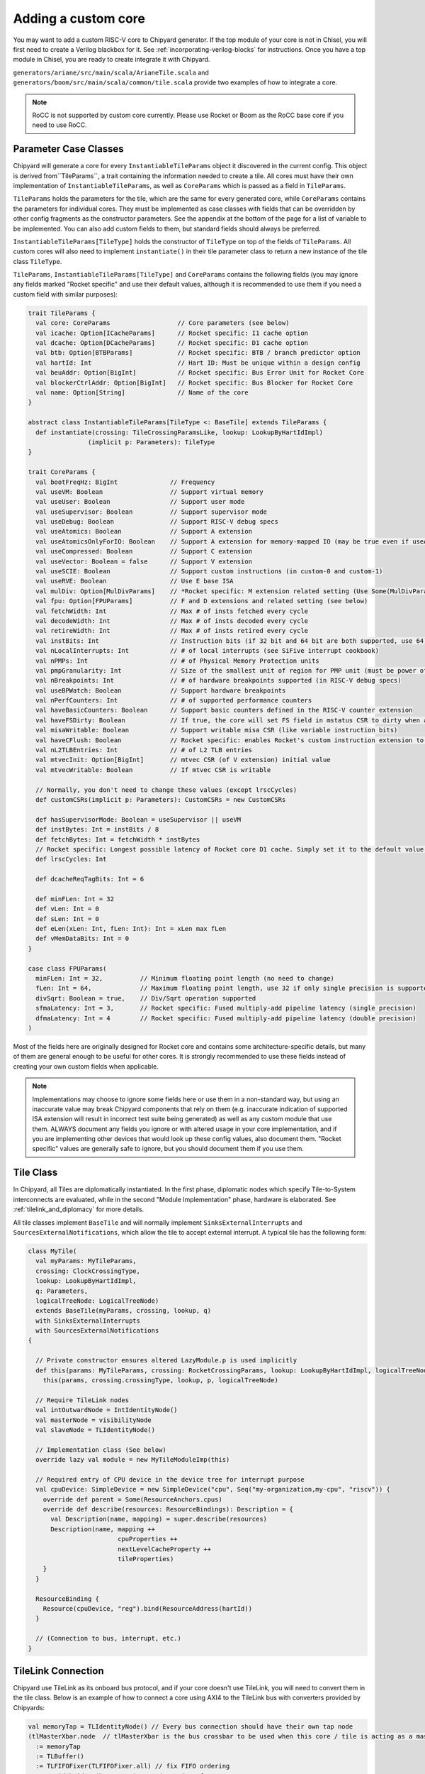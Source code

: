.. _custom_core:

Adding a custom core
====================

You may want to add a custom RISC-V core to Chipyard generator. If the top module of your core is not in Chisel, 
you will first need to create a Verilog blackbox for it. See :ref:`incorporating-verilog-blocks` for instructions.
Once you have a top module in Chisel, you are ready to create integrate it with Chipyard. 

``generators/ariane/src/main/scala/ArianeTile.scala`` and ``generators/boom/src/main/scala/common/tile.scala`` 
provide two examples of how to integrate a core.

.. note:: 

    RoCC is not supported by custom core currently. Please use Rocket or Boom as the RoCC base core if you need to use RoCC.

Parameter Case Classes
----------------------

Chipyard will generate a core for every ``InstantiableTileParams`` object it discovered in the current config.
This object is derived from``TileParams``, a trait containing the information needed to create a tile. All cores must have
their own implementation of ``InstantiableTileParams``, as well as ``CoreParams`` which is passed as a field in ``TileParams``.

``TileParams`` holds the parameters for the tile, which are the same for every generated core, while ``CoreParams`` 
contains the parameters for individual cores. They must be implemented as case classes with fields that can be overridden by 
other config fragments as the constructor parameters. See the appendix at the bottom of the page for a list of 
variable to be implemented. You can also add custom fields to them, but standard fields should always be preferred. 

``InstantiableTileParams[TileType]`` holds the constructor of ``TileType`` on top of the fields of ``TileParams``.
All custom cores will also need to implement ``instantiate()`` in their tile parameter class to return a new instance
of the tile class ``TileType``. 

``TileParams``, ``InstantiableTileParams[TileType]`` and ``CoreParams`` contains the following fields (you may ignore 
any fields marked "Rocket specific" and use their default values, although it is recommended to use them if you 
need a custom field with similar purposes):

.. code-block:: scala

    trait TileParams {
      val core: CoreParams                  // Core parameters (see below)
      val icache: Option[ICacheParams]      // Rocket specific: I1 cache option
      val dcache: Option[DCacheParams]      // Rocket specific: D1 cache option
      val btb: Option[BTBParams]            // Rocket specific: BTB / branch predictor option
      val hartId: Int                       // Hart ID: Must be unique within a design config
      val beuAddr: Option[BigInt]           // Rocket specific: Bus Error Unit for Rocket Core
      val blockerCtrlAddr: Option[BigInt]   // Rocket specific: Bus Blocker for Rocket Core
      val name: Option[String]              // Name of the core
    }

    abstract class InstantiableTileParams[TileType <: BaseTile] extends TileParams {
      def instantiate(crossing: TileCrossingParamsLike, lookup: LookupByHartIdImpl)
                    (implicit p: Parameters): TileType
    }

    trait CoreParams {
      val bootFreqHz: BigInt              // Frequency
      val useVM: Boolean                  // Support virtual memory
      val useUser: Boolean                // Support user mode
      val useSupervisor: Boolean          // Support supervisor mode
      val useDebug: Boolean               // Support RISC-V debug specs
      val useAtomics: Boolean             // Support A extension
      val useAtomicsOnlyForIO: Boolean    // Support A extension for memory-mapped IO (may be true even if useAtomics is false)
      val useCompressed: Boolean          // Support C extension
      val useVector: Boolean = false      // Support V extension
      val useSCIE: Boolean                // Support custom instructions (in custom-0 and custom-1)
      val useRVE: Boolean                 // Use E base ISA
      val mulDiv: Option[MulDivParams]    // *Rocket specific: M extension related setting (Use Some(MulDivParams()) to indicate M extension supported)
      val fpu: Option[FPUParams]          // F and D extensions and related setting (see below)
      val fetchWidth: Int                 // Max # of insts fetched every cycle
      val decodeWidth: Int                // Max # of insts decoded every cycle
      val retireWidth: Int                // Max # of insts retired every cycle
      val instBits: Int                   // Instruction bits (if 32 bit and 64 bit are both supported, use 64)
      val nLocalInterrupts: Int           // # of local interrupts (see SiFive interrupt cookbook)
      val nPMPs: Int                      // # of Physical Memory Protection units
      val pmpGranularity: Int             // Size of the smallest unit of region for PMP unit (must be power of 2)
      val nBreakpoints: Int               // # of hardware breakpoints supported (in RISC-V debug specs)
      val useBPWatch: Boolean             // Support hardware breakpoints
      val nPerfCounters: Int              // # of supported performance counters
      val haveBasicCounters: Boolean      // Support basic counters defined in the RISC-V counter extension 
      val haveFSDirty: Boolean            // If true, the core will set FS field in mstatus CSR to dirty when appropriate
      val misaWritable: Boolean           // Support writable misa CSR (like variable instruction bits)
      val haveCFlush: Boolean             // Rocket specific: enables Rocket's custom instruction extension to flush the cache
      val nL2TLBEntries: Int              // # of L2 TLB entries
      val mtvecInit: Option[BigInt]       // mtvec CSR (of V extension) initial value
      val mtvecWritable: Boolean          // If mtvec CSR is writable

      // Normally, you don't need to change these values (except lrscCycles) 
      def customCSRs(implicit p: Parameters): CustomCSRs = new CustomCSRs

      def hasSupervisorMode: Boolean = useSupervisor || useVM
      def instBytes: Int = instBits / 8
      def fetchBytes: Int = fetchWidth * instBytes
      // Rocket specific: Longest possible latency of Rocket core D1 cache. Simply set it to the default value 80 if you don't use it.
      def lrscCycles: Int

      def dcacheReqTagBits: Int = 6

      def minFLen: Int = 32
      def vLen: Int = 0
      def sLen: Int = 0
      def eLen(xLen: Int, fLen: Int): Int = xLen max fLen
      def vMemDataBits: Int = 0
    }

    case class FPUParams(
      minFLen: Int = 32,          // Minimum floating point length (no need to change) 
      fLen: Int = 64,             // Maximum floating point length, use 32 if only single precision is supported
      divSqrt: Boolean = true,    // Div/Sqrt operation supported
      sfmaLatency: Int = 3,       // Rocket specific: Fused multiply-add pipeline latency (single precision)
      dfmaLatency: Int = 4        // Rocket specific: Fused multiply-add pipeline latency (double precision)
    )

Most of the fields here are originally designed for Rocket core and contains some architecture-specific details, but 
many of them are general enough to be useful for other cores. It is strongly recommended to use these fields instead
of creating your own custom fields when applicable. 

.. note::

    Implementations may choose to ignore some fields here or use them in a non-standard way, but using an inaccurate
    value may break Chipyard components that rely on them (e.g. inaccurate indication of supported ISA extension will
    result in incorrect test suite being generated) as well as any custom module that use them. ALWAYS document any
    fields you ignore or with altered usage in your core implementation, and if you are implementing other devices that
    would look up these config values, also document them. "Rocket specific" values are generally safe to ignore, but 
    you should document them if you use them.

Tile Class
----------

In Chipyard, all Tiles are diplomatically instantiated. In the first phase, diplomatic nodes which specify Tile-to-System
interconnects are evaluated, while in the second "Module Implementation" phase, hardware is elaborated. 
See :ref:`tilelink_and_diplomacy` for more details.

All tile classes implement ``BaseTile`` and will normally implement ``SinksExternalInterrupts`` and ``SourcesExternalNotifications``,
which allow the tile to accept external interrupt. A typical tile has the following form:

.. code-block:: scala

    class MyTile(
      val myParams: MyTileParams,
      crossing: ClockCrossingType,
      lookup: LookupByHartIdImpl,
      q: Parameters,
      logicalTreeNode: LogicalTreeNode)
      extends BaseTile(myParams, crossing, lookup, q)
      with SinksExternalInterrupts
      with SourcesExternalNotifications
    {

      // Private constructor ensures altered LazyModule.p is used implicitly
      def this(params: MyTileParams, crossing: RocketCrossingParams, lookup: LookupByHartIdImpl, logicalTreeNode: LogicalTreeNode)(implicit p: Parameters) =
        this(params, crossing.crossingType, lookup, p, logicalTreeNode)

      // Require TileLink nodes
      val intOutwardNode = IntIdentityNode()
      val masterNode = visibilityNode
      val slaveNode = TLIdentityNode()

      // Implementation class (See below)
      override lazy val module = new MyTileModuleImp(this)

      // Required entry of CPU device in the device tree for interrupt purpose
      val cpuDevice: SimpleDevice = new SimpleDevice("cpu", Seq("my-organization,my-cpu", "riscv")) {
        override def parent = Some(ResourceAnchors.cpus)
        override def describe(resources: ResourceBindings): Description = {
          val Description(name, mapping) = super.describe(resources)
          Description(name, mapping ++
                            cpuProperties ++
                            nextLevelCacheProperty ++
                            tileProperties)
        }
      }

      ResourceBinding {
        Resource(cpuDevice, "reg").bind(ResourceAddress(hartId))
      }

      // (Connection to bus, interrupt, etc.)
    }

TileLink Connection
-------------------

Chipyard use TileLink as its onboard bus protocol, and if your core doesn't use TileLink, you will need to convert them
in the tile class. Below is an example of how to connect a core using AXI4 to the TileLink bus with converters provided by
Chipyards: 

.. code-block:: scala

    val memoryTap = TLIdentityNode() // Every bus connection should have their own tap node
    (tlMasterXbar.node  // tlMasterXbar is the bus crossbar to be used when this core / tile is acting as a master; otherwise, use tlSlaveXBar
      := memoryTap
      := TLBuffer()
      := TLFIFOFixer(TLFIFOFixer.all) // fix FIFO ordering
      := TLWidthWidget(beatBytes) // reduce size of TL
      := AXI4ToTL() // convert to TL
      := AXI4UserYanker(Some(2)) // remove user field on AXI interface. need but in reality user intf. not needed
      := AXI4Fragmenter() // deal with multi-beat xacts
      := memAXI4Node) // The custom node, see below

Remember, you may not need all of these intermediate widgets. See :ref:`diplomatic_widgets` for the meaning of each intermediate
widget. If you are using TileLink, then you only need the tap node and the TileLink node used by your components. Chipyard also
provides converters for AHB, APB and AXIS, and most of the AXI4 widgets has equivalent widget for these bus protocol; see the 
source files in ``generators/rocket-chip/src/main/scala/amba`` for more info. 

If you are using other bus protocol, you may implement your own converters, using the files in ``generators/rocket-chip/src/main/scala/amba``
as the template, but it is not recommended unless you are familiar with TileLink. 

``memAXI4Node`` is an AXI4 master node and is defined as following in our example:

.. code-block:: scala

    val memAXI4Node = AXI4MasterNode(
    Seq(AXI4MasterPortParameters(
      masters = Seq(AXI4MasterParameters(
        name = portName,
        id = IdRange(0, 1 << idBits))))))

where ``portName`` and ``idBits`` (number of bits to represent a port ID) are the parameter provides by the tile.
Make sure to read :ref:`node_types` to check out what type of nodes Chipyard supports and their parameters!

Also, by default, there are boundary buffers for both master and slave connections to the bus when they are leaving the tile, and you
can override the following two functions to control how to buffer the bus requests/responses:

.. code-block:: scala

    protected def makeMasterBoundaryBuffers(implicit p: Parameters): TLBuffer
    protected def makeSlaveBoundaryBuffers(implicit p: Parameters): TLBuffer

You can find more information on ``TLBuffer`` in :ref:`diplomatic_widgets`.

Interrupt
---------

Chipyard allows a tile to either receive interrupts from other devices or initiate interrupts to notify other cores/devices. 
In the tile that inherited ``SinksExternalInterrupts``, one can create a ``TileInterrupts`` object (a Chisel bundle) and 
call ``decodeCoreInterrupts`` with the object as the argument. You can then read the interrupt bits from the object.
The definition of ``TileInterrupts`` is 

.. code-block:: scala

    class TileInterrupts(implicit p: Parameters) extends CoreBundle()(p) {
      val debug = Bool() // debug interrupt
      val mtip = Bool() // Machine level timer interrupt
      val msip = Bool() // Machine level software interrupt
      val meip = Bool() // Machine level external interrupt 
      val seip = usingSupervisor.option(Bool()) // Valid only if supervisor mode is supported
      val lip = Vec(coreParams.nLocalInterrupts, Bool())  // Local interrupts
    }

This function should be in the implementation class since it involves hardware generation. 
Also, the tile can also notify other cores or devices for some events by calling following functions in ``SourcesExternalNotifications``
from the implementation class:

.. code-block:: scala

    def reportHalt(could_halt: Option[Bool]) // Triggered when there is an unrecoverable hardware error (halt the machine)
    def reportHalt(errors: Seq[CanHaveErrors]) // Varient for standard error bundle (used only by cache when there's an ECC error)
    reportCease(could_cease: Option[Bool], quiescenceCycles: Int = 8) // Triggered when the core stop retiring instructions (like clock gating)
    reportWFI(could_wfi: Option[Bool]) // Triggered when a WFI instruction is executed

Implementation Class
--------------------

The implementation class is of the following form:

.. code-block:: scala

    class MyTileModuleImp(outer: MyTile) extends BaseTileModuleImp(outer){
      // annotate the parameters
      Annotated.params(this, outer.tileParams)

      // TODO: Create the top module of the core and connect it with the ports in "outer"
    }

In the body of this class, you can look up any parameters by calling ``p({key})``, where ``{key}`` is the config key of 
the value you want to look up. For a list of available keys, see the appendix below.

If you create an AXI4 node (or equivalents), you will need to connect them to your core. You can connect a port like this:

.. code-block:: scala

    outer.myAXI4Node.out foreach { case (out, edgeOut) =>
      // Connect your module IO port to "out"
      // The type of "out" here is AXI4Bundle, which is defined in generators/rocket-chip/src/main/scala/amba/axi4/Bundles.scala
      // Please refer to this file for the definition of the ports.
      // If you are using APB, check APBBundle in generators/rocket-chip/src/main/scala/amba/apb/Bundles.scala
      // If you are using AHB, check AHBSlaveBundle or AHBMasterBundle in generators/rocket-chip/src/main/scala/amba/ahb/Bundles.scala
      // (choose one depends on the type of AHB node you create)
      // If you are using AXIS, check AXISBundle and AXISBundleBits in generators/rocket-chip/src/main/scala/amba/axis/Bundles.scala
    }

Integrate the Core
------------------

To use your core in a set of config, you would need a config fragment that would create a ``TileParams`` object of your core in
the current config. An example of such config will be like this:

.. code-block:: scala

    class WithNMyCores(n: Int, hartidOffset: Int) extends Config((site, here, up) => {
      case TilesLocated(InSubsystem) => up(TilesLocated(InSubsystem)) :++ List.tabulate(n)(i => MyTileParams(hartId = i + hartidOffset))
    })

Chipyard looks up the tile parameters in the field ``TilesLocated(InSubsystem)``, whose type is a list of ``InstantiableTileParams``.
This config fragment simply appends new tile parameters to the end of this list. 

Now you have finished all the steps to prepare your cores for Chipyard! To generate the custom core, simply follow the instructions
in :ref:`custom_chisel` to add your project to the build system, then create a config by following the steps in :ref:`hetero_socs_`.
You can now run any desired workflow for the new config just as you do for the built-in cores. 

Appendix: Common Config Keys
----------------------------

Chipyard provide a set of keys to store standard parameters. Below are some of the most common key used in core integration. 
(Note that internal fields are hidden)

.. code-block:: scala

    // keys
    // Parameters exposed to the top-level design, set based on external requirements, etc. See RISC-V debug specs for more info.
    case object DebugModuleKey extends Field[Option[DebugModuleParams]](Some(DebugModuleParams()))
    case object BootROMParams extends Field[BootROMParams]                  // See chipyard boot process tutorial
    case object CLINTKey extends Field[Option[CLINTParams]](None)           // Core Local Interrupter setting (See SiFive Interrupt Cookbook) 
    case object PLICKey extends Field[Option[PLICParams]](None)             // Platform Level Interrupt Controller setting (See SiFive Interrupt Cookbook) 
    case object CacheBlockBytes extends Field[Int](64)                      // # of bytes in a cache block
    case object BroadcastKey extends Field(BroadcastParams())               // L2 Cache broadcast setting
    case object BankedL2Key extends Field(BankedL2Params())                 // L2 Cache memory setting
    case object PgLevels extends Field[Int](2)                              // Page Level of virtual memory
    case object ASIdBits extends Field[Int](0)                              // Max # of bits for Address Space Identifer (See specs)
    case object ExtMem extends Field[Option[MemoryPortParams]](None)        // External DRAM setting
    case object ExtBus extends Field[Option[MasterPortParams]](None)        // External (off-chip) output bus setting
    case object ExtIn extends Field[Option[SlavePortParams]](None)          // External (off-chip) input bus setting
    case object MaxHartIdBits extends Field[Int]                            // Max # of bits used to represent a Hart ID
    case object XLen extends Field[Int]                                     // Instruction bits (32 or 64)
    case object BuildRoCC extends Field[Seq[Parameters => LazyRoCC]](Nil)   // See custom ROCC tutorial

    // Values
    case class DebugModuleParams (
      nDMIAddrSize  : Int = 7,                  // Size of the Debug Bus Address
      nProgramBufferWords: Int = 16,            // Number of 32-bit words for Program Buffer
      nAbstractDataWords : Int = 4,             // Number of 32-bit words for Abstract Commands
      nScratch : Int = 1,                       // Number of scratch memories used
      hasBusMaster : Boolean = false,           // Whether or not a bus master should be included
      clockGate : Boolean = true,               // Use clock gating
      maxSupportedSBAccess : Int = 32,          // Maximum transaction size supported by System Bus Access logic.
      supportQuickAccess : Boolean = false,     // Whether or not to support the quick access command.
      supportHartArray   : Boolean = true,      // Whether or not to implement the hart array register (if >1 hart).
      nHaltGroups        : Int = 1,             // Number of halt groups (group of harts that are halted together)
      nExtTriggers       : Int = 0,             // Number of extra triggers
      hasHartResets      : Boolean = false,     // Whether harts can be reseted with debugging system
      hasImplicitEbreak  : Boolean = false,     // There is an additional RO program buffer word containing an ebreak
      hasAuthentication  : Boolean = false,     // Has authentication (to prevent unauthorized users to use debugging system)
      crossingHasSafeReset : Boolean = true     // Include "safe" logic in Async Crossings so that only one side needs to be reset.
    )
    case class CLINTParams(
      baseAddress: BigInt = 0x02000000,     // Default interrupt handler base address for CLINT
      intStages: Int = 0                    // # of cycles (stages) interrupts are delayed 
    )
    case class PLICParams(
      baseAddress: BigInt = 0xC000000,          // Default interrupt handler base address for PLIC
      maxPriorities: Int = 7,                   // Maximum allowed interrupt priority (cannot be over 7)
      intStages: Int = 0,                       // # of cycles (stages) interrupts are delayed
      maxHarts: Int = PLICConsts.maxMaxHarts    // Maximum number or hart / core connected to it
    )
    case class BroadcastParams(
      nTrackers:  Int     = 4,        // # of broadcast tracker 
      bufferless: Boolean = false     // Bufferless broadcast
    )
    case class BankedL2Params(
      nBanks: Int = 1      // Number of banks in L2 cache
    )
    case class MasterPortParams(
      base: BigInt,                   // Base memory address for this port
      size: BigInt,                   // Size of this external memory
      beatBytes: Int,                 // Interface width in bytes
      idBits: Int,                    // # of bits in the port ID
      maxXferBytes: Int = 256,        // Maximum bytes in one transfer transaction
      executable: Boolean = true      // If the data from this port can be executed as instruciton 
    )
    /** Specifies the width of external slave ports */
    case class SlavePortParams(
      beatBytes: Int,     // Interface width in bytes
      idBits: Int,        // # of bits in the port ID
      sourceBits: Int     // # of bits in the source address
    )
    case class MemoryPortParams(
      master: MasterPortParams, // The memory port setting
      nMemoryChannels: Int      // Number of memory channel
    )
